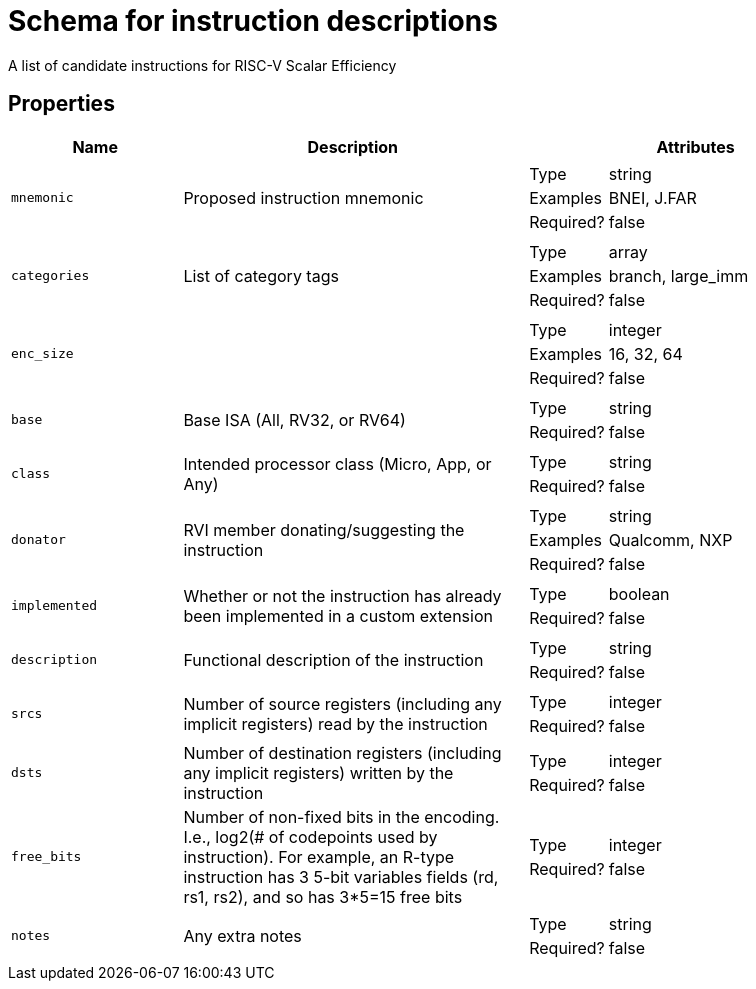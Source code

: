 = Schema for instruction descriptions

A list of candidate instructions for RISC-V Scalar Efficiency

== Properties

[cols="1,2,2"]
|===
| Name | Description | Attributes


a| `mnemonic`

| Proposed instruction mnemonic

a|
[horizontal]
Type:: string
Examples:: BNEI, J.FAR
Required?:: false


a| `categories`

| List of category tags

a|
[horizontal]
Type:: array
Examples:: branch, large_imm
Required?:: false


a| `enc_size`

| 

a|
[horizontal]
Type:: integer
Examples:: 16, 32, 64
Required?:: false


a| `base`

| Base ISA (All, RV32, or RV64)

a|
[horizontal]
Type:: string
Required?:: false


a| `class`

| Intended processor class (Micro, App, or Any)

a|
[horizontal]
Type:: string
Required?:: false


a| `donator`

| RVI member donating/suggesting the instruction

a|
[horizontal]
Type:: string
Examples:: Qualcomm, NXP
Required?:: false


a| `implemented`

| Whether or not the instruction has already been implemented in a custom extension

a|
[horizontal]
Type:: boolean
Required?:: false


a| `description`

| Functional description of the instruction

a|
[horizontal]
Type:: string
Required?:: false


a| `srcs`

| Number of source registers (including any implicit registers) read by the instruction

a|
[horizontal]
Type:: integer
Required?:: false


a| `dsts`

| Number of destination registers (including any implicit registers) written by the instruction

a|
[horizontal]
Type:: integer
Required?:: false


a| `free_bits`

| Number of non-fixed bits in the encoding. I.e., log2(# of codepoints used by instruction). For example, an R-type instruction has 3 5-bit variables fields (rd, rs1, rs2), and so has 3*5=15 free bits

a|
[horizontal]
Type:: integer
Required?:: false


a| `notes`

| Any extra notes

a|
[horizontal]
Type:: string
Required?:: false


